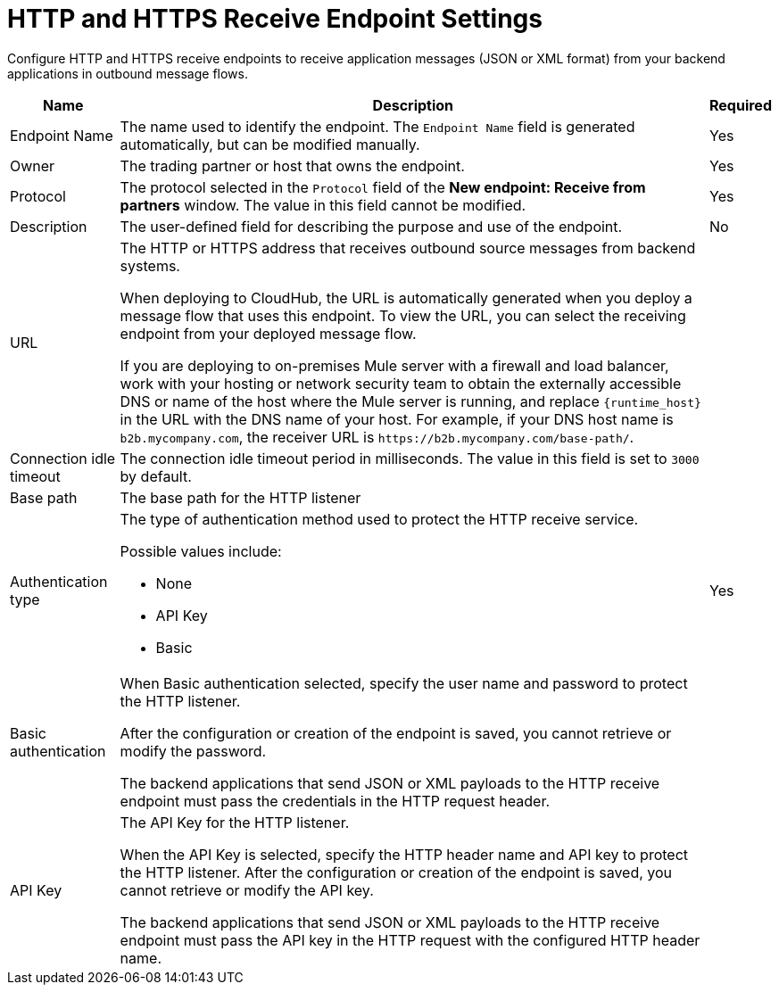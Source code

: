 = HTTP and HTTPS Receive Endpoint Settings

Configure HTTP and HTTPS receive endpoints to receive application messages (JSON or XML format) from your backend applications in outbound message flows.

[%header%autowidth.spread]
|===
|Name |Description |Required
|Endpoint Name
|The name used to identify the endpoint. The `Endpoint Name` field is generated automatically, but can be modified manually.
|Yes

| Owner
| The trading partner or host that owns the endpoint.
| Yes

| Protocol
| The protocol selected in the `Protocol` field of the *New endpoint: Receive from partners* window. The value in this field cannot be modified.
| Yes

| Description
| The user-defined field for describing the purpose and use of the endpoint.
| No

|URL
a|The HTTP or HTTPS address that receives outbound source messages from backend systems.

When deploying to CloudHub, the URL is automatically generated when you deploy a message flow that uses this endpoint. To view the URL, you can select the receiving endpoint from your deployed message flow.

If you are deploying to on-premises Mule server with a firewall and load balancer, work with your hosting or network security team to obtain the externally accessible DNS or name of the host where the Mule server is running, and replace `{runtime_host}` in the URL with the DNS name of your host. For example, if your DNS host name is `b2b.mycompany.com`, the receiver URL is `+https://b2b.mycompany.com/base-path/+`.
|

|Connection idle timeout
|The connection idle timeout period in milliseconds. The value in this field is set to `3000` by default.
|

|Base path
|The base path for the HTTP listener
|

|Authentication type
a|The type of authentication method used to protect the HTTP receive service.

Possible values include:

* None
* API Key
* Basic
|Yes

|Basic authentication
a|When Basic authentication selected, specify the user name and password to protect the HTTP listener.

After the configuration or creation of the endpoint is saved, you cannot retrieve or modify the password.

The backend applications that send JSON or XML payloads to the HTTP receive endpoint must pass the credentials in the HTTP request header.
|

|API Key
a|The API Key for the HTTP listener.

When the API Key is selected, specify the HTTP header name and API key to protect the HTTP listener. After the configuration or creation of the endpoint is saved, you cannot retrieve or modify the API key.

The backend applications that send JSON or XML payloads to the HTTP receive endpoint must pass the API key in the HTTP request with the configured HTTP header name.
|
|===
